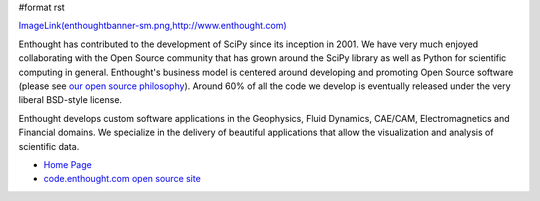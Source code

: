 #format rst

`ImageLink(enthoughtbanner-sm.png,http://www.enthought.com)`_

Enthought has contributed to the development of SciPy since its inception in 2001.  We have very much enjoyed collaborating with the Open Source community that has grown around the SciPy library as well as Python for scientific computing in general.  Enthought's business model is centered around developing and promoting Open Source software (please see `our open source philosophy <http://www.enthought.com/open/open.htm>`_).  Around 60% of all the code we develop is eventually released under the very liberal BSD-style license.

Enthought develops custom software applications in the Geophysics, Fluid Dynamics, CAE/CAM, Electromagnetics and Financial domains.  We specialize in the delivery of beautiful applications that allow the visualization and analysis of scientific data.

* `Home Page <http://www.enthought.com>`_

* `code.enthought.com open source site <http://code.enthought.com>`_

.. ############################################################################

.. _`ImageLink(enthoughtbanner-sm.png,http://www.enthought.com)`: ../ImageLink(enthoughtbanner-sm.png,http:/www.enthought.com)

.. _SciPy: ../SciPy

